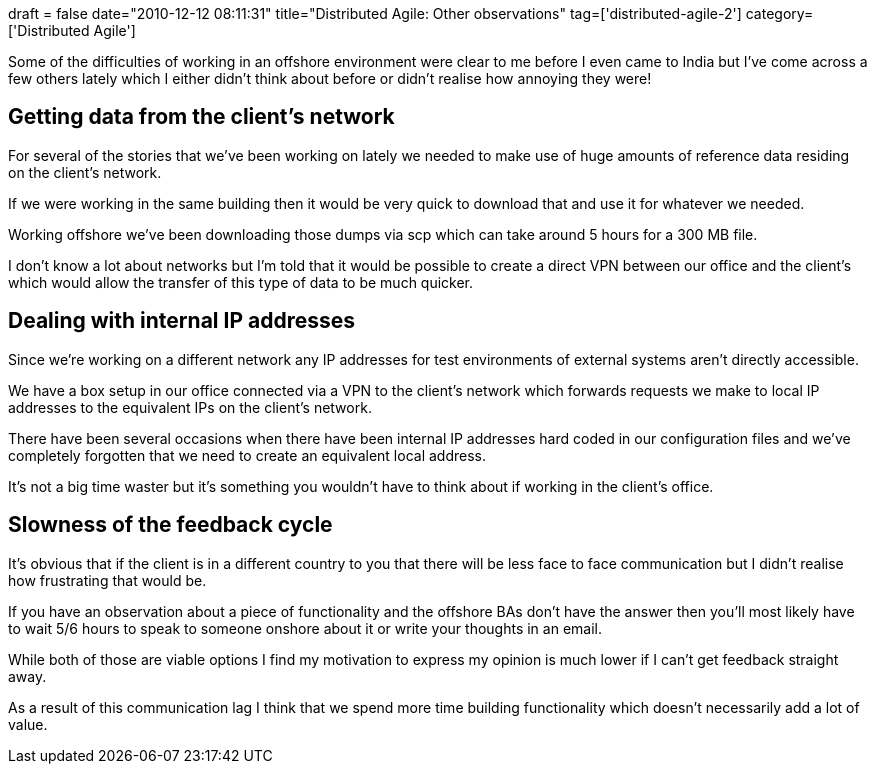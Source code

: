 +++
draft = false
date="2010-12-12 08:11:31"
title="Distributed Agile: Other observations"
tag=['distributed-agile-2']
category=['Distributed Agile']
+++

Some of the difficulties of working in an offshore environment were clear to me before I even came to India but I've come across a few others lately which I either didn't think about before or didn't realise how annoying they were!

== Getting data from the client's network

For several of the stories that we've been working on lately we needed to make use of huge amounts of reference data residing on the client's network.

If we were working in the same building then it would be very quick to download that and use it for whatever we needed.

Working offshore we've been downloading those dumps via scp which can take around 5 hours for a 300 MB file.

I don't know a lot about networks but I'm told that it would be possible to create a direct VPN between our office and the client's which would allow the transfer of this type of data to be much quicker.

== Dealing with internal IP addresses

Since we're working on a different network any IP addresses for test environments of external systems aren't directly accessible.

We have a box setup in our office connected via a VPN to the client's network which forwards requests we make to local IP addresses to the equivalent IPs on the client's network.

There have been several occasions when there have been internal IP addresses hard coded in our configuration files and we've completely forgotten that we need to create an equivalent local address.

It's not a big time waster but it's something you wouldn't have to think about if working in the client's office.

== Slowness of the feedback cycle

It's obvious that if the client is in a different country to you that there will be less face to face communication but I didn't realise how frustrating that would be.

If you have an observation about a piece of functionality and the offshore BAs don't have the answer then you'll most likely have to wait 5/6 hours to speak to someone onshore about it or write your thoughts in an email.

While both of those are viable options I find my motivation to express my opinion is much lower if I can't get feedback straight away.

As a result of this communication lag I think that we spend more time building functionality which doesn't necessarily add a lot of value.
